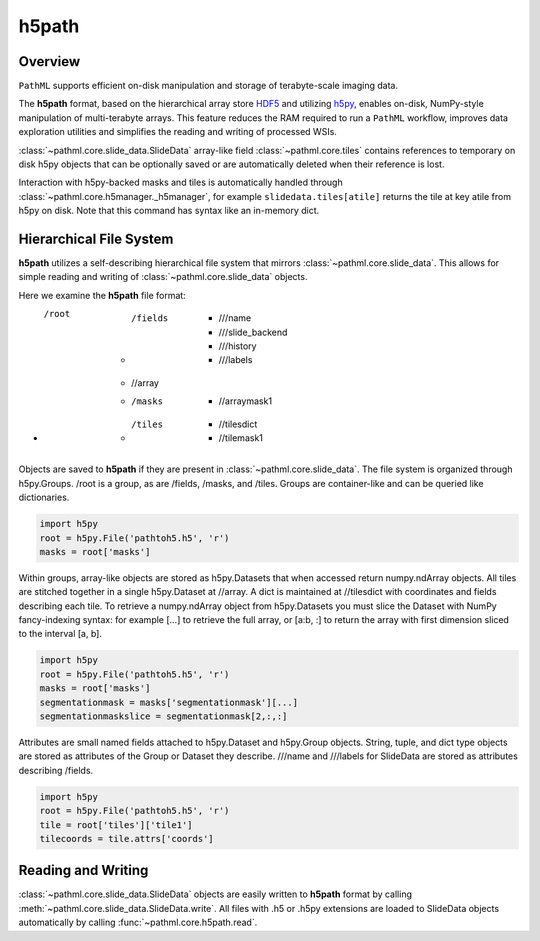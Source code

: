 h5path
======

Overview
--------

``PathML`` supports efficient on-disk manipulation and storage of terabyte-scale imaging data. 

The **h5path** format, based on the hierarchical array store 
`HDF5 <https://en.wikipedia.org/wiki/Hierarchical_Data_Format>`_ and utilizing 
`h5py <https://docs.h5py.org/en/stable/>`_, enables on-disk, NumPy-style manipulation 
of multi-terabyte arrays. This feature reduces the RAM required to run a ``PathML`` workflow,
improves data exploration utilities and simplifies the reading and writing of processed WSIs.

:class:`~pathml.core.slide_data.SlideData` array-like field :class:`~pathml.core.tiles` contains 
references to temporary on disk h5py objects that can be optionally saved or are automatically 
deleted when their reference is lost. 

Interaction with h5py-backed masks and tiles is automatically handled through 
:class:`~pathml.core.h5manager._h5manager`, for example ``slidedata.tiles[atile]`` returns the tile at 
key atile from h5py on disk. Note that this command has syntax like an in-memory dict.

Hierarchical File System
------------------------

**h5path** utilizes a self-describing hierarchical file system that mirrors 
:class:`~pathml.core.slide_data`. This allows for simple reading and writing
of :class:`~pathml.core.slide_data` objects.

Here we examine the **h5path** file format:

* /root 
    * /fields  
        * ///name 
        * ///slide_backend 
        * ///history 
        * ///labels
    * //array 
    * /masks  
        * //arraymask1
    * /tiles 
        * //tilesdict
        * //tilemask1

Objects are saved to **h5path** if they are present in :class:`~pathml.core.slide_data`. 
The file system is organized through h5py.Groups. /root is a group, as are /fields, 
/masks, and /tiles. Groups are container-like and can be queried like dictionaries.

.. code-block::

   import h5py
   root = h5py.File('pathtoh5.h5', 'r')
   masks = root['masks']

Within groups, array-like objects are stored as h5py.Datasets that when accessed return 
numpy.ndArray objects. All tiles are stitched together in a single h5py.Dataset at //array.
A dict is maintained at //tilesdict with coordinates and fields describing each tile.
To retrieve a numpy.ndArray object from h5py.Datasets you must slice the Dataset with
NumPy fancy-indexing syntax: for example [...] to retrieve the full array, or [a:b, :] to
return the array with first dimension sliced to the interval [a, b].

.. code-block::

   import h5py
   root = h5py.File('pathtoh5.h5', 'r')
   masks = root['masks']
   segmentationmask = masks['segmentationmask'][...]
   segmentationmaskslice = segmentationmask[2,:,:]

Attributes are small named fields attached to h5py.Dataset and h5py.Group objects. String,
tuple, and dict type objects are stored as attributes of the Group or Dataset they describe.
///name and ///labels for SlideData are stored as attributes describing /fields.

.. code-block::

   import h5py
   root = h5py.File('pathtoh5.h5', 'r')
   tile = root['tiles']['tile1']
   tilecoords = tile.attrs['coords']

Reading and Writing
-------------------

:class:`~pathml.core.slide_data.SlideData` objects are easily written to **h5path** format
by calling :meth:`~pathml.core.slide_data.SlideData.write`.
All files with .h5 or .h5py extensions are loaded to SlideData objects automatically by calling
:func:`~pathml.core.h5path.read`.
